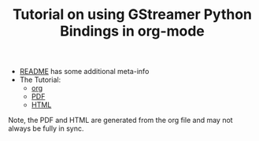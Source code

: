 #+TITLE: Tutorial on using GStreamer Python Bindings in org-mode

- [[./README.org][README]] has some additional meta-info
- The Tutorial:
   - [[./pygst-tutorial.org][org]]
   - [[http://brettviren.github.io/pygst-tutorial-org/pygst-tutorial.pdf][PDF]]
   - [[http://brettviren.github.io/pygst-tutorial-org/pygst-tutorial.html][HTML]]

Note, the PDF and HTML are generated from the org file and may not always be fully in sync.
 
